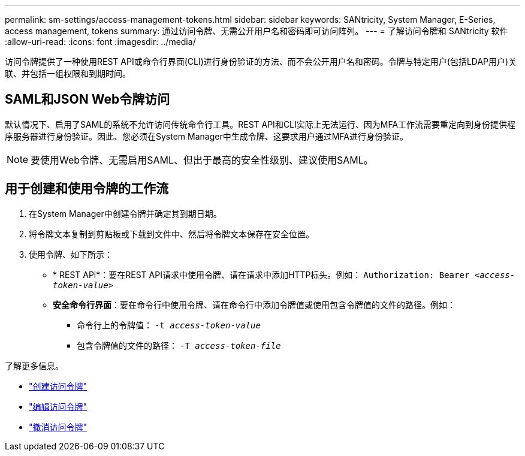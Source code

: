 ---
permalink: sm-settings/access-management-tokens.html 
sidebar: sidebar 
keywords: SANtricity, System Manager, E-Series, access management, tokens 
summary: 通过访问令牌、无需公开用户名和密码即可访问阵列。 
---
= 了解访问令牌和 SANtricity 软件
:allow-uri-read: 
:icons: font
:imagesdir: ../media/


[role="lead"]
访问令牌提供了一种使用REST API或命令行界面(CLI)进行身份验证的方法、而不会公开用户名和密码。令牌与特定用户(包括LDAP用户)关联、并包括一组权限和到期时间。



== SAML和JSON Web令牌访问

默认情况下、启用了SAML的系统不允许访问传统命令行工具。REST API和CLI实际上无法运行、因为MFA工作流需要重定向到身份提供程序服务器进行身份验证。因此、您必须在System Manager中生成令牌、这要求用户通过MFA进行身份验证。


NOTE: 要使用Web令牌、无需启用SAML、但出于最高的安全性级别、建议使用SAML。



== 用于创建和使用令牌的工作流

. 在System Manager中创建令牌并确定其到期日期。
. 将令牌文本复制到剪贴板或下载到文件中、然后将令牌文本保存在安全位置。
. 使用令牌、如下所示：
+
** * REST APi*：要在REST API请求中使用令牌、请在请求中添加HTTP标头。例如：
`Authorization: Bearer _<access-token-value>_`
** *安全命令行界面*：要在命令行中使用令牌、请在命令行中添加令牌值或使用包含令牌值的文件的路径。例如：
+
*** 命令行上的令牌值： `-t _access-token-value_`
*** 包含令牌值的文件的路径： `-T _access-token-file_`






了解更多信息。

* link:access-management-tokens-create.html["创建访问令牌"]
* link:access-management-tokens-edit.html["编辑访问令牌"]
* link:access-management-tokens-revoke.html["撤消访问令牌"]

